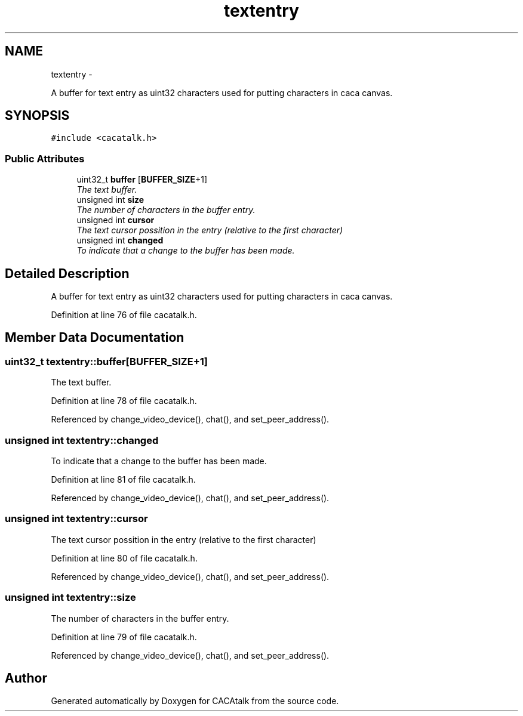 .TH "textentry" 3 "Fri May 24 2013" "Version 1.0" "CACAtalk" \" -*- nroff -*-
.ad l
.nh
.SH NAME
textentry \- 
.PP
A buffer for text entry as uint32 characters used for putting characters in caca canvas\&.  

.SH SYNOPSIS
.br
.PP
.PP
\fC#include <cacatalk\&.h>\fP
.SS "Public Attributes"

.in +1c
.ti -1c
.RI "uint32_t \fBbuffer\fP [\fBBUFFER_SIZE\fP+1]"
.br
.RI "\fIThe text buffer\&. \fP"
.ti -1c
.RI "unsigned int \fBsize\fP"
.br
.RI "\fIThe number of characters in the buffer entry\&. \fP"
.ti -1c
.RI "unsigned int \fBcursor\fP"
.br
.RI "\fIThe text cursor possition in the entry (relative to the first character) \fP"
.ti -1c
.RI "unsigned int \fBchanged\fP"
.br
.RI "\fITo indicate that a change to the buffer has been made\&. \fP"
.in -1c
.SH "Detailed Description"
.PP 
A buffer for text entry as uint32 characters used for putting characters in caca canvas\&. 
.PP
Definition at line 76 of file cacatalk\&.h\&.
.SH "Member Data Documentation"
.PP 
.SS "uint32_t \fBtextentry::buffer\fP[\fBBUFFER_SIZE\fP+1]"
.PP
The text buffer\&. 
.PP
Definition at line 78 of file cacatalk\&.h\&.
.PP
Referenced by change_video_device(), chat(), and set_peer_address()\&.
.SS "unsigned int \fBtextentry::changed\fP"
.PP
To indicate that a change to the buffer has been made\&. 
.PP
Definition at line 81 of file cacatalk\&.h\&.
.PP
Referenced by change_video_device(), chat(), and set_peer_address()\&.
.SS "unsigned int \fBtextentry::cursor\fP"
.PP
The text cursor possition in the entry (relative to the first character) 
.PP
Definition at line 80 of file cacatalk\&.h\&.
.PP
Referenced by change_video_device(), chat(), and set_peer_address()\&.
.SS "unsigned int \fBtextentry::size\fP"
.PP
The number of characters in the buffer entry\&. 
.PP
Definition at line 79 of file cacatalk\&.h\&.
.PP
Referenced by change_video_device(), chat(), and set_peer_address()\&.

.SH "Author"
.PP 
Generated automatically by Doxygen for CACAtalk from the source code\&.
